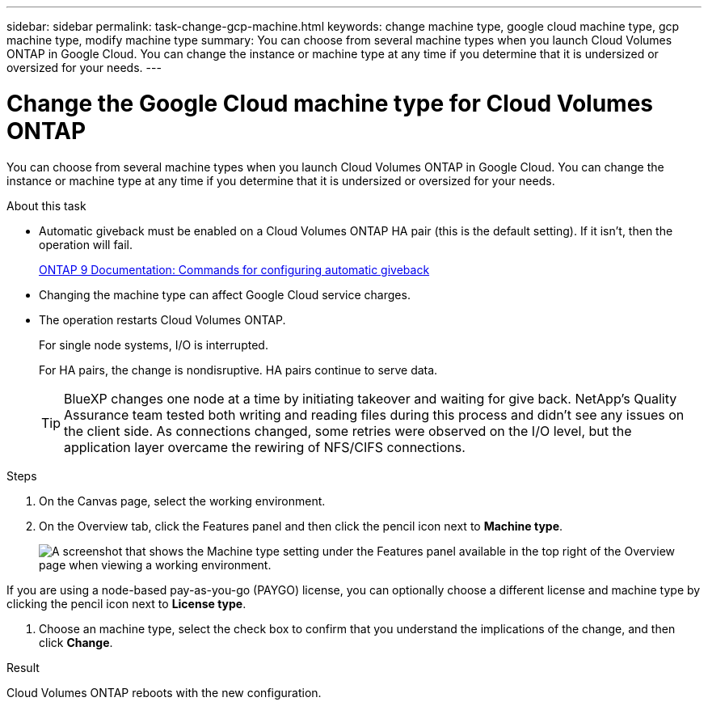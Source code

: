 ---
sidebar: sidebar
permalink: task-change-gcp-machine.html
keywords: change machine type, google cloud machine type, gcp machine type, modify machine type
summary: You can choose from several machine types when you launch Cloud Volumes ONTAP in Google Cloud. You can change the instance or machine type at any time if you determine that it is undersized or oversized for your needs.
---

= Change the Google Cloud machine type for Cloud Volumes ONTAP
:hardbreaks:
:nofooter:
:icons: font
:linkattrs:
:imagesdir: ./media/

[.lead]
You can choose from several machine types when you launch Cloud Volumes ONTAP in Google Cloud. You can change the instance or machine type at any time if you determine that it is undersized or oversized for your needs.

.About this task

* Automatic giveback must be enabled on a Cloud Volumes ONTAP HA pair (this is the default setting). If it isn't, then the operation will fail.
+
http://docs.netapp.com/ontap-9/topic/com.netapp.doc.dot-cm-hacg/GUID-3F50DE15-0D01-49A5-BEFD-D529713EC1FA.html[ONTAP 9 Documentation: Commands for configuring automatic giveback^]

* Changing the machine type can affect Google Cloud service charges.

* The operation restarts Cloud Volumes ONTAP.
+
For single node systems, I/O is interrupted.
+
For HA pairs, the change is nondisruptive. HA pairs continue to serve data.
+
TIP: BlueXP changes one node at a time by initiating takeover and waiting for give back. NetApp's Quality Assurance team tested both writing and reading files during this process and didn't see any issues on the client side. As connections changed, some retries were observed on the I/O level, but the application layer overcame the rewiring of NFS/CIFS connections.

.Steps

. On the Canvas page, select the working environment.

. On the Overview tab, click the Features panel and then click the pencil icon next to *Machine type*.
+
image:screenshot_features_machine_type.png[A screenshot that shows the Machine type setting under the Features panel available in the top right of the Overview page when viewing a working environment.]

If you are using a node-based pay-as-you-go (PAYGO) license, you can optionally choose a different license and machine type by clicking the pencil icon next to *License type*.

. Choose an machine type, select the check box to confirm that you understand the implications of the change, and then click *Change*.

.Result

Cloud Volumes ONTAP reboots with the new configuration.
